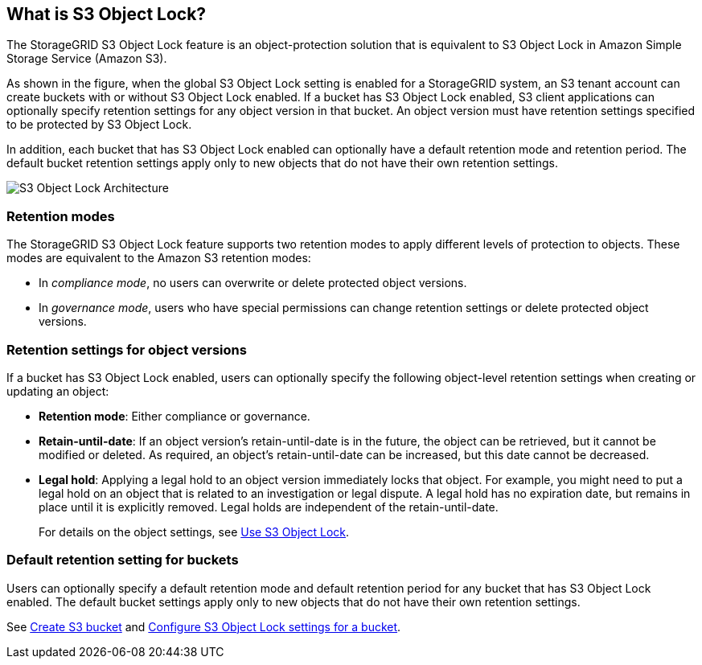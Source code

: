 //shared section for the tenant manager and the grid manager//

== What is S3 Object Lock?

The StorageGRID S3 Object Lock feature is an object-protection solution that is equivalent to S3 Object Lock in Amazon Simple Storage Service (Amazon S3).

As shown in the figure, when the global S3 Object Lock setting is enabled for a StorageGRID system, an S3 tenant account can create buckets with or without S3 Object Lock enabled. If a bucket has S3 Object Lock enabled, S3 client applications can optionally specify retention settings for any object version in that bucket. An object version must have retention settings specified to be protected by S3 Object Lock. 

In addition, each bucket that has S3 Object Lock enabled can optionally have a default retention mode and retention period. The default bucket retention settings apply only to new objects that do not have their own retention settings.

image::../media/s3_object_lock_architecture.png[S3 Object Lock Architecture]

=== Retention modes
The StorageGRID S3 Object Lock feature supports two retention modes to apply different levels of protection to objects. These modes are equivalent to the Amazon S3 retention modes:

* In _compliance mode_, no users can overwrite or delete protected object versions.
* In _governance mode_, users who have special permissions can change retention settings or delete protected object versions.

=== Retention settings for object versions

If a bucket has S3 Object Lock enabled, users can optionally specify the following object-level retention settings when creating or updating an object:

* *Retention mode*: Either compliance or governance.

* *Retain-until-date*: If an object version's retain-until-date is in the future, the object can be retrieved, but it cannot be modified or deleted. As required, an object's retain-until-date can be increased, but this date cannot be decreased.

* *Legal hold*: Applying a legal hold to an object version immediately locks that object. For example, you might need to put a legal hold on an object that is related to an investigation or legal dispute. A legal hold has no expiration date, but remains in place until it is explicitly removed. Legal holds are independent of the retain-until-date.
+
For details on the object settings, see xref:../s3/using-s3-object-lock.adoc[Use S3 Object Lock].

=== Default retention setting for buckets

Users can optionally specify a default retention mode and default retention period for any bucket that has S3 Object Lock enabled. The default bucket settings apply only to new objects that do not have their own retention settings. 

See xref:../tenant/creating-s3-bucket.adoc[Create S3 bucket] and xref:../tenant/configure-s3-object-lock-settings-for-bucket.adoc[Configure S3 Object Lock settings for a bucket].

